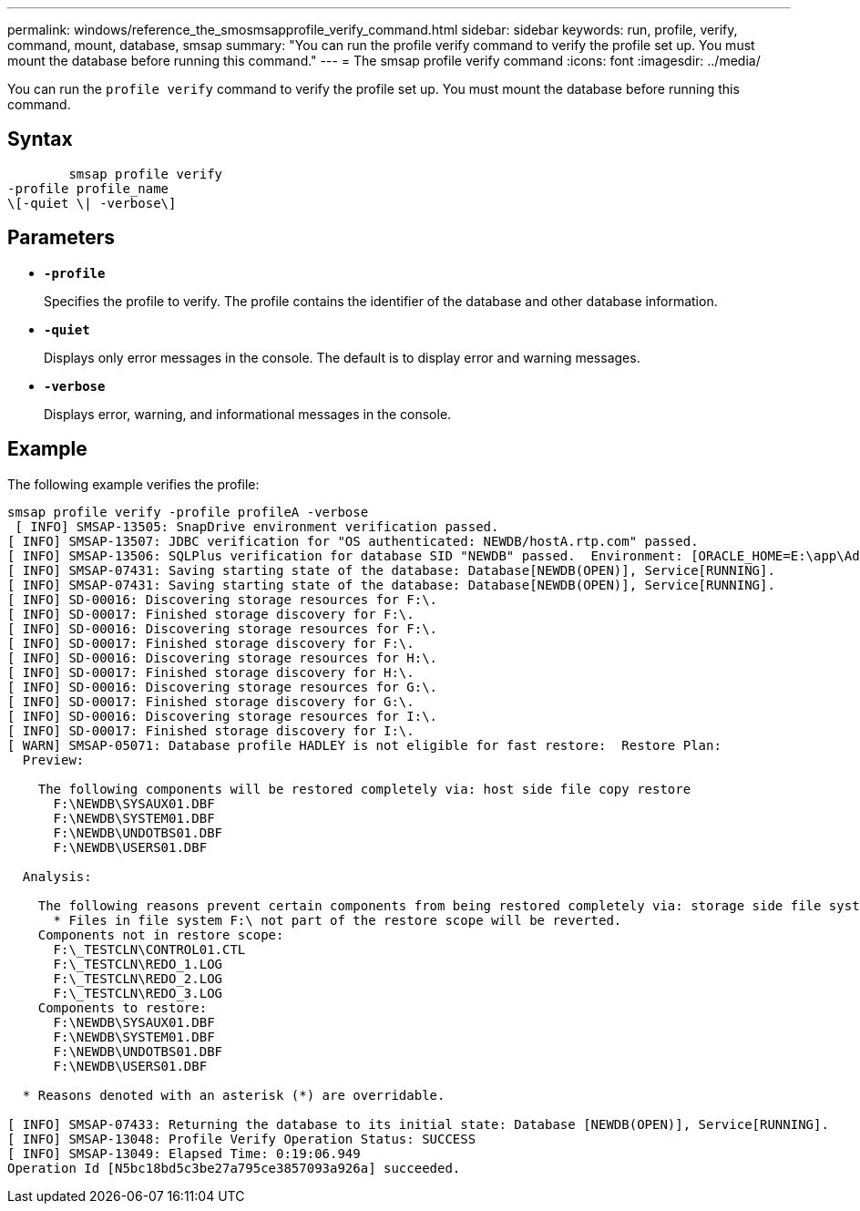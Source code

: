 ---
permalink: windows/reference_the_smosmsapprofile_verify_command.html
sidebar: sidebar
keywords: run, profile, verify, command, mount, database, smsap
summary: "You can run the profile verify command to verify the profile set up. You must mount the database before running this command."
---
= The smsap profile verify command
:icons: font
:imagesdir: ../media/

[.lead]
You can run the `profile verify` command to verify the profile set up. You must mount the database before running this command.

== Syntax

----

        smsap profile verify
-profile profile_name
\[-quiet \| -verbose\]
----

== Parameters

* *`-profile`*
+
Specifies the profile to verify. The profile contains the identifier of the database and other database information.

* *`-quiet`*
+
Displays only error messages in the console. The default is to display error and warning messages.

* *`-verbose`*
+
Displays error, warning, and informational messages in the console.

== Example

The following example verifies the profile:

----

smsap profile verify -profile profileA -verbose
 [ INFO] SMSAP-13505: SnapDrive environment verification passed.
[ INFO] SMSAP-13507: JDBC verification for "OS authenticated: NEWDB/hostA.rtp.com" passed.
[ INFO] SMSAP-13506: SQLPlus verification for database SID "NEWDB" passed.  Environment: [ORACLE_HOME=E:\app\Administrator\product\11.2.0\dbhome_1]
[ INFO] SMSAP-07431: Saving starting state of the database: Database[NEWDB(OPEN)], Service[RUNNING].
[ INFO] SMSAP-07431: Saving starting state of the database: Database[NEWDB(OPEN)], Service[RUNNING].
[ INFO] SD-00016: Discovering storage resources for F:\.
[ INFO] SD-00017: Finished storage discovery for F:\.
[ INFO] SD-00016: Discovering storage resources for F:\.
[ INFO] SD-00017: Finished storage discovery for F:\.
[ INFO] SD-00016: Discovering storage resources for H:\.
[ INFO] SD-00017: Finished storage discovery for H:\.
[ INFO] SD-00016: Discovering storage resources for G:\.
[ INFO] SD-00017: Finished storage discovery for G:\.
[ INFO] SD-00016: Discovering storage resources for I:\.
[ INFO] SD-00017: Finished storage discovery for I:\.
[ WARN] SMSAP-05071: Database profile HADLEY is not eligible for fast restore:  Restore Plan:
  Preview:

    The following components will be restored completely via: host side file copy restore
      F:\NEWDB\SYSAUX01.DBF
      F:\NEWDB\SYSTEM01.DBF
      F:\NEWDB\UNDOTBS01.DBF
      F:\NEWDB\USERS01.DBF

  Analysis:

    The following reasons prevent certain components from being restored completely via: storage side file system restore
      * Files in file system F:\ not part of the restore scope will be reverted.
    Components not in restore scope:
      F:\_TESTCLN\CONTROL01.CTL
      F:\_TESTCLN\REDO_1.LOG
      F:\_TESTCLN\REDO_2.LOG
      F:\_TESTCLN\REDO_3.LOG
    Components to restore:
      F:\NEWDB\SYSAUX01.DBF
      F:\NEWDB\SYSTEM01.DBF
      F:\NEWDB\UNDOTBS01.DBF
      F:\NEWDB\USERS01.DBF

  * Reasons denoted with an asterisk (*) are overridable.

[ INFO] SMSAP-07433: Returning the database to its initial state: Database [NEWDB(OPEN)], Service[RUNNING].
[ INFO] SMSAP-13048: Profile Verify Operation Status: SUCCESS
[ INFO] SMSAP-13049: Elapsed Time: 0:19:06.949
Operation Id [N5bc18bd5c3be27a795ce3857093a926a] succeeded.
----
